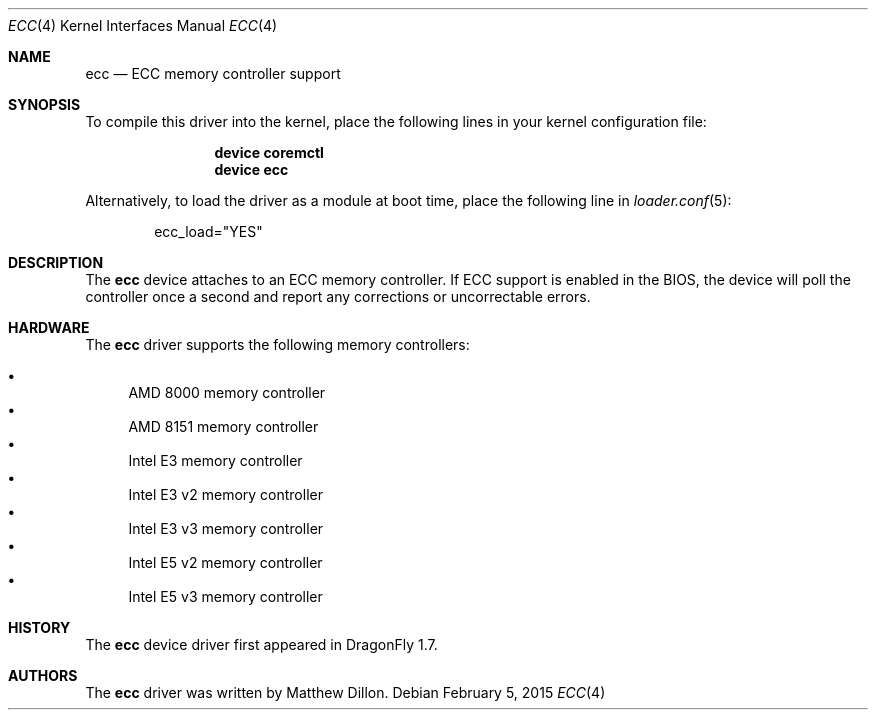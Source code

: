 .\"
.\" Copyright (c) 2006 The DragonFly Project.  All rights reserved.
.\" 
.\" Redistribution and use in source and binary forms, with or without
.\" modification, are permitted provided that the following conditions
.\" are met:
.\" 
.\" 1. Redistributions of source code must retain the above copyright
.\"    notice, this list of conditions and the following disclaimer.
.\" 2. Redistributions in binary form must reproduce the above copyright
.\"    notice, this list of conditions and the following disclaimer in
.\"    the documentation and/or other materials provided with the
.\"    distribution.
.\" 3. Neither the name of The DragonFly Project nor the names of its
.\"    contributors may be used to endorse or promote products derived
.\"    from this software without specific, prior written permission.
.\" 
.\" THIS SOFTWARE IS PROVIDED BY THE COPYRIGHT HOLDERS AND CONTRIBUTORS
.\" ``AS IS'' AND ANY EXPRESS OR IMPLIED WARRANTIES, INCLUDING, BUT NOT
.\" LIMITED TO, THE IMPLIED WARRANTIES OF MERCHANTABILITY AND FITNESS
.\" FOR A PARTICULAR PURPOSE ARE DISCLAIMED.  IN NO EVENT SHALL THE
.\" COPYRIGHT HOLDERS OR CONTRIBUTORS BE LIABLE FOR ANY DIRECT, INDIRECT,
.\" INCIDENTAL, SPECIAL, EXEMPLARY OR CONSEQUENTIAL DAMAGES (INCLUDING,
.\" BUT NOT LIMITED TO, PROCUREMENT OF SUBSTITUTE GOODS OR SERVICES;
.\" LOSS OF USE, DATA, OR PROFITS; OR BUSINESS INTERRUPTION) HOWEVER CAUSED
.\" AND ON ANY THEORY OF LIABILITY, WHETHER IN CONTRACT, STRICT LIABILITY,
.\" OR TORT (INCLUDING NEGLIGENCE OR OTHERWISE) ARISING IN ANY WAY OUT
.\" OF THE USE OF THIS SOFTWARE, EVEN IF ADVISED OF THE POSSIBILITY OF
.\" SUCH DAMAGE.
.\"
.Dd February 5, 2015
.Dt ECC 4
.Os
.Sh NAME
.Nm ecc
.Nd ECC memory controller support
.Sh SYNOPSIS
To compile this driver into the kernel,
place the following lines in your
kernel configuration file:
.Bd -ragged -offset indent
.Cd "device coremctl"
.Cd "device ecc"
.Ed
.Pp
Alternatively, to load the driver as a
module at boot time, place the following line in
.Xr loader.conf 5 :
.Bd -literal -offset indent
ecc_load="YES"
.Ed
.Sh DESCRIPTION
The
.Nm
device attaches to an ECC memory controller.
If ECC support is enabled in the BIOS, the device will poll the controller
once a second and report any corrections or uncorrectable errors.
.Sh HARDWARE
The
.Nm
driver supports the following memory controllers:
.Pp
.Bl -bullet -compact
.It
AMD 8000 memory controller
.It
AMD 8151 memory controller
.It
Intel E3 memory controller
.It
Intel E3 v2 memory controller
.It
Intel E3 v3 memory controller
.\".It
.\"Intel X3400 memory controller
.It
Intel E5 v2 memory controller
.It
Intel E5 v3 memory controller
.El
.Sh HISTORY
The
.Nm
device driver first appeared in
.Dx 1.7 .
.Sh AUTHORS
The
.Nm
driver was written by
.An Matthew Dillon .
